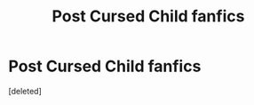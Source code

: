 #+TITLE: Post Cursed Child fanfics

* Post Cursed Child fanfics
:PROPERTIES:
:Score: 0
:DateUnix: 1593658207.0
:DateShort: 2020-Jul-02
:FlairText: Request
:END:
[deleted]

